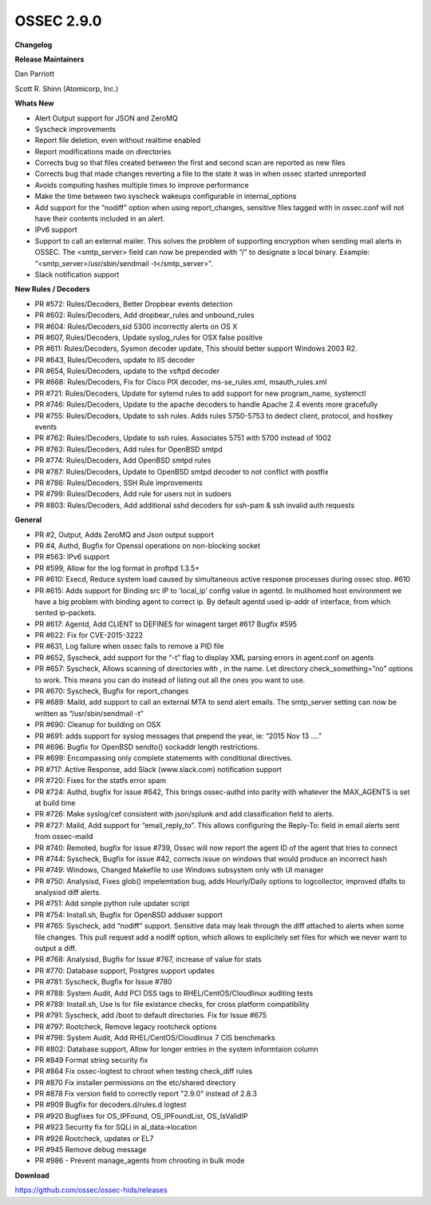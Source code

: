 .. post:: Feb 09, 2017
   :tags: update
   :category: Releases
   :author: Scott R. Shinn


===============
OSSEC 2.9.0 
===============


**Changelog**

**Release Maintainers**

Dan Parriott

Scott R. Shinn (Atomicorp, Inc.)

**Whats New**

- Alert Output support for JSON and ZeroMQ

- Syscheck improvements

- Report file deletion, even without realtime enabled

- Report modifications made on directories

- Corrects bug so that files created between the first and second scan are reported as new files

- Corrects bug that made changes reverting a file to the state it was in when ossec started unreported

- Avoids computing hashes multiple times to improve performance

- Make the time between two syscheck wakeups configurable in internal_options

- Add support for the “nodiff” option when using report_changes, sensitive files tagged with in ossec.conf will not have their contents included in an alert.

- IPv6 support

- Support to call an external mailer. This solves the problem of supporting encryption when sending mail alerts in OSSEC. The <smtp_server> field can now be prepended with “/” to designate a local binary. Example: “<smtp_server>/usr/sbin/sendmail -t</smtp_server>”.

- Slack notification support


**New Rules / Decoders**

- PR #572: Rules/Decoders, Better Dropbear events detection

- PR #602: Rules/Decoders, Add dropbear_rules and unbound_rules

- PR #604: Rules/Decoders,sid 5300 incorrectly alerts on OS X

- PR #607, Rules/Decoders, Update syslog_rules for OSX false positive

- PR #611: Rules/Decoders, Sysmon decoder update, This should better support Windows 2003 R2.

- PR #643, Rules/Decoders, update to IIS decoder

- PR #654, Rules/Decoders, update to the vsftpd decoder

- PR #668: Rules/Decoders, Fix for Cisco PIX decoder, ms-se_rules.xml, msauth_rules.xml

- PR #721: Rules/Decoders, Update for sytemd rules to add support for new program_name, systemctl

- PR #746: Rules/Decoders, Update to the apache decoders to handle Apache 2.4 events more gracefully

- PR #755: Rules/Decoders, Update to ssh rules. Adds rules 5750-5753 to dedect client, protocol, and hostkey events

- PR #762: Rules/Decoders, Update to ssh rules. Associates 5751 with 5700 instead of 1002

- PR #763: Rules/Decoders, Add rules for OpenBSD smtpd

- PR #774: Rules/Decoders, Add OpenBSD smtpd rules

- PR #787: Rules/Decoders, Update to OpenBSD smtpd decoder to not conflict with postfix

- PR #786: Rules/Decoders, SSH Rule improvements

- PR #799: Rules/Decoders, Add rule for users not in sudoers

- PR #803: Rules/Decoders, Add additional sshd decoders for ssh-pam & ssh invalid auth requests

**General**

- PR #2, Output, Adds ZeroMQ and Json output support

- PR #4, Authd, Bugfix for Openssl operations on non-blocking socket

- PR #563: IPv6 support

- PR #599, Allow for the log format in proftpd 1.3.5+

- PR #610: Execd, Reduce system load caused by simultaneous active response processes during ossec stop. #610

- PR #615: Adds support for Binding src IP to ‘local_ip’ config value in agentd. In mulihomed host environment we have a big problem with binding agent to correct ip. By default agentd used ip-addr of interface, from which sented ip-packets.

- PR #617: Agentd, Add CLIENT to DEFINES for winagent target #617 Bugfix #595

- PR #622: Fix for CVE-2015-3222

- PR #631, Log failure when ossec fails to remove a PID file

- PR #652, Syscheck, add support for the “-t” flag to display XML parsing errors in agent.conf on agents

- PR #657: Syscheck, Allows scanning of directories with , in the name. Let directory check_something=”no” options to work. This means you can do instead of listing out all the ones you want to use.

- PR #670: Syscheck, Bugfix for report_changes

- PR #689: Maild, add support to call an external MTA to send alert emails. The smtp_server setting can now be written as “/usr/sbin/sendmail -t”

- PR #690: Cleanup for building on OSX

- PR #691: adds support for syslog messages that prepend the year, ie: “2015 Nov 13 ....”

- PR #696: Bugfix for OpenBSD sendto() sockaddr length restrictions.

- PR #699: Encompassing only complete statements with conditional directives.

- PR #717: Active Response, add Slack (www.slack.com) notification support

- PR #720: Fixes for the statfs error spam

- PR #724: Authd, bugfix for issue #642, This brings ossec-authd into parity with whatever the MAX_AGENTS is set at build time

- PR #726: Make syslog/cef consistent with json/splunk and add classification field to alerts.

- PR #727: Maild, Add support for “email_reply_to”. This allows configuring the Reply-To: field in email alerts sent from ossec-maild

- PR #740: Remoted, bugfix for issue #739, Ossec will now report the agent ID of the agent that tries to connect

- PR #744: Syscheck, Bugfix for issue #42, corrects issue on windows that would produce an incorrect hash

- PR #749: Windows, Changed Makefile to use Windows subsystem only wth UI manager

- PR #750: Analysisd, Fixes glob() impelemtation bug, adds Hourly/Daily options to logcollector, improved dfalts to analysisd diff alerts.

- PR #751: Add simple python rule updater script

- PR #754: Install.sh, Bugfix for OpenBSD adduser support

- PR #765: Syscheck, add “nodiff” support. Sensitive data may leak through the diff attached to alerts when some file changes. This pull request add a nodiff option, which allows to explicitely set files for which we never want to output a diff.

- PR #768: Analysisd, Bugfix for Issue #767, increase of value for stats

- PR #770: Database support, Postgres support updates

- PR #781: Syscheck, Bugfix for Issue #780

- PR #788: System Audit, Add PCI DSS tags to RHEL/CentOS/Cloudlinux auditing tests

- PR #789: Install.sh, Use ls for file existance checks, for cross platform compatibility

- PR #791: Syscheck, add /boot to default directories. Fix for Issue #675

- PR #797: Rootcheck, Remove legacy rootcheck options

- PR #798: System Audit, Add RHEL/CentOS/Cloudlinux 7 CIS benchmarks

- PR #802: Database support, Allow for longer entries in the system informtaion column

- PR #849 Format string security fix

- PR #864 Fix ossec-logtest to chroot when testing check_diff rules

- PR #870 Fix installer permissions on the etc/shared directory

- PR #878 Fix version field to correctly report "2.9.0" instead of 2.8.3

- PR #909 Bugfix for decoders.d/rules.d logtest

- PR #920 Bugfixes for OS_IPFound, OS_IPFoundList, OS_IsValidIP

- PR #923 Security fix for SQLi in al_data->location

- PR #926 Rootcheck, updates or EL7

- PR #945 Remove debug message

- PR #986 - Prevent manage_agents from chrooting in bulk mode



**Download**

`https://github.com/ossec/ossec-hids/releases <https://github.com/ossec/ossec-hids/releases>`_


